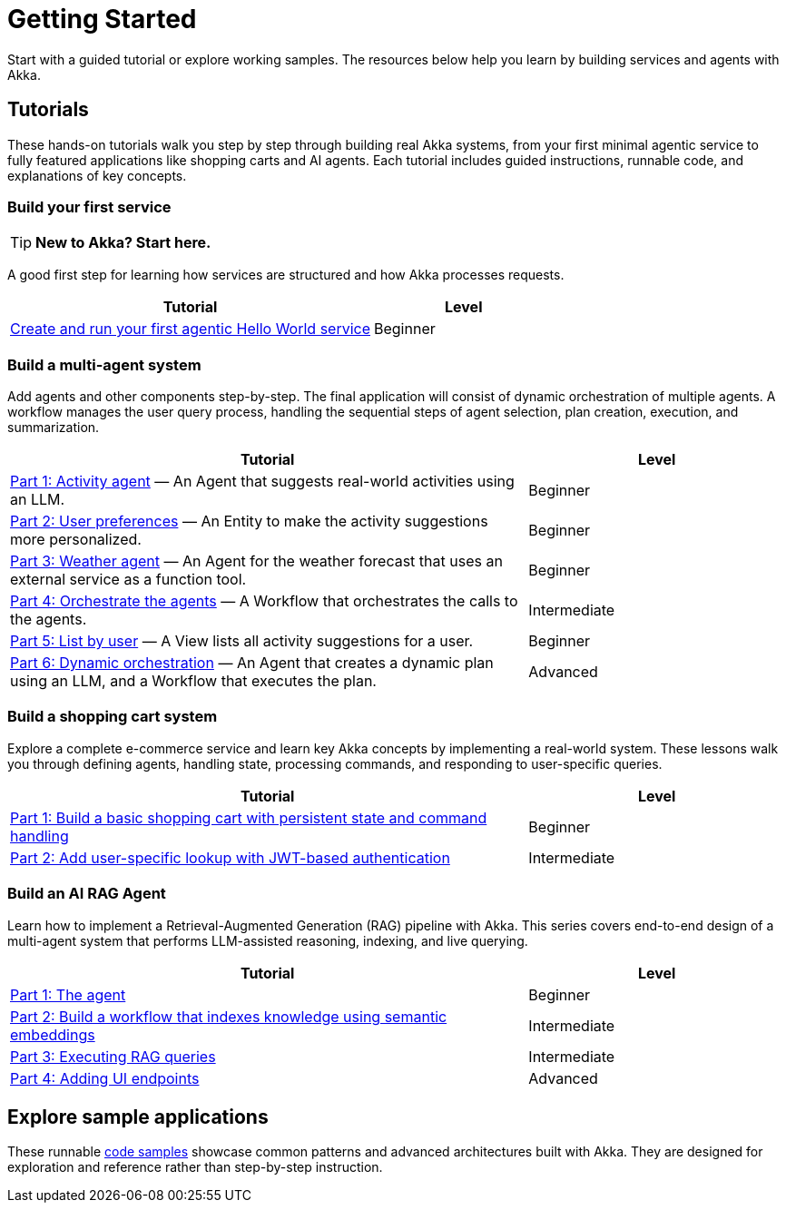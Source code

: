 = Getting Started

Start with a guided tutorial or explore working samples. The resources below help you learn by building services and agents with Akka.

== Tutorials

These hands-on tutorials walk you step by step through building real Akka systems, from your first minimal agentic service to fully featured applications like shopping carts and AI agents. Each tutorial includes guided instructions, runnable code, and explanations of key concepts.

=== Build your first service

[TIP]
====
*New to Akka? Start here.*
====

A good first step for learning how services are structured and how Akka processes requests.

[options="header", cols="2,1"]
|=======================
| Tutorial | Level
| xref:getting-started:author-your-first-service.adoc[Create and run your first agentic Hello World service] | Beginner
|=======================

=== Build a multi-agent system

Add agents and other components step-by-step. The final application will consist of dynamic orchestration of multiple agents. A workflow manages the user query process, handling the sequential steps of agent selection, plan creation, execution, and summarization.

[options="header", cols="2,1"]
|=======================
| Tutorial | Level
| xref:planner-agent/activity.adoc[Part 1: Activity agent] — An Agent that suggests real-world activities using an LLM. | Beginner
| xref:planner-agent/preferences.adoc[Part 2: User preferences] — An Entity to make the activity suggestions more personalized. | Beginner
| xref:planner-agent/weather.adoc[Part 3: Weather agent] — An Agent for the weather forecast that uses an external service as a function tool. | Beginner
| xref:planner-agent/team.adoc[Part 4: Orchestrate the agents] — A Workflow that orchestrates the calls to the agents. | Intermediate
| xref:planner-agent/list.adoc[Part 5: List by user] — A View lists all activity suggestions for a user. | Beginner
| xref:planner-agent/dynamic-team.adoc[Part 6: Dynamic orchestration] — An Agent that creates a dynamic plan using an LLM, and a Workflow that executes the plan. | Advanced
|=======================

=== Build a shopping cart system

Explore a complete e-commerce service and learn key Akka concepts by implementing a real-world system. These lessons walk you through defining agents, handling state, processing commands, and responding to user-specific queries.

[options="header", cols="2,1"]
|=======================
| Tutorial | Level
| xref:build-and-deploy-shopping-cart.adoc[Part 1: Build a basic shopping cart with persistent state and command handling] | Beginner
| xref:addview.adoc[Part 2: Add user-specific lookup with JWT-based authentication] | Intermediate
|=======================

=== Build an AI RAG Agent

Learn how to implement a Retrieval-Augmented Generation (RAG) pipeline with Akka. This series covers end-to-end design of a multi-agent system that performs LLM-assisted reasoning, indexing, and live querying.

[options="header", cols="2,1"]
|=======================
| Tutorial | Level
| xref:ask-akka-agent/index.adoc[Part 1: The agent] | Beginner
| xref:ask-akka-agent/indexer.adoc[Part 2: Build a workflow that indexes knowledge using semantic embeddings] | Intermediate
| xref:ask-akka-agent/rag.adoc[Part 3: Executing RAG queries] | Intermediate
| xref:ask-akka-agent/endpoints.adoc[Part 4: Adding UI endpoints] | Advanced
|=======================

== Explore sample applications

These runnable xref:getting-started:samples.adoc[code samples] showcase common patterns and advanced architectures built with Akka. They are designed for exploration and reference rather than step-by-step instruction.
